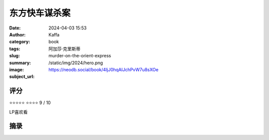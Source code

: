 东方快车谋杀案
########################################################

:date: 2024-04-03 15:53
:author: Kaffa
:category: book
:tags: 阿加莎·克里斯蒂
:slug: murder-on-the-orient-express
:summary: 
:image: /static/img/2024/hero.png
:subject_url: https://neodb.social/book/4ljJ0hqAlJchPvW7u8sXOe



评分
====================

⭐⭐⭐⭐⭐
⭐⭐⭐⭐ 9 / 10

LP喜欢看

摘录
====================
        
